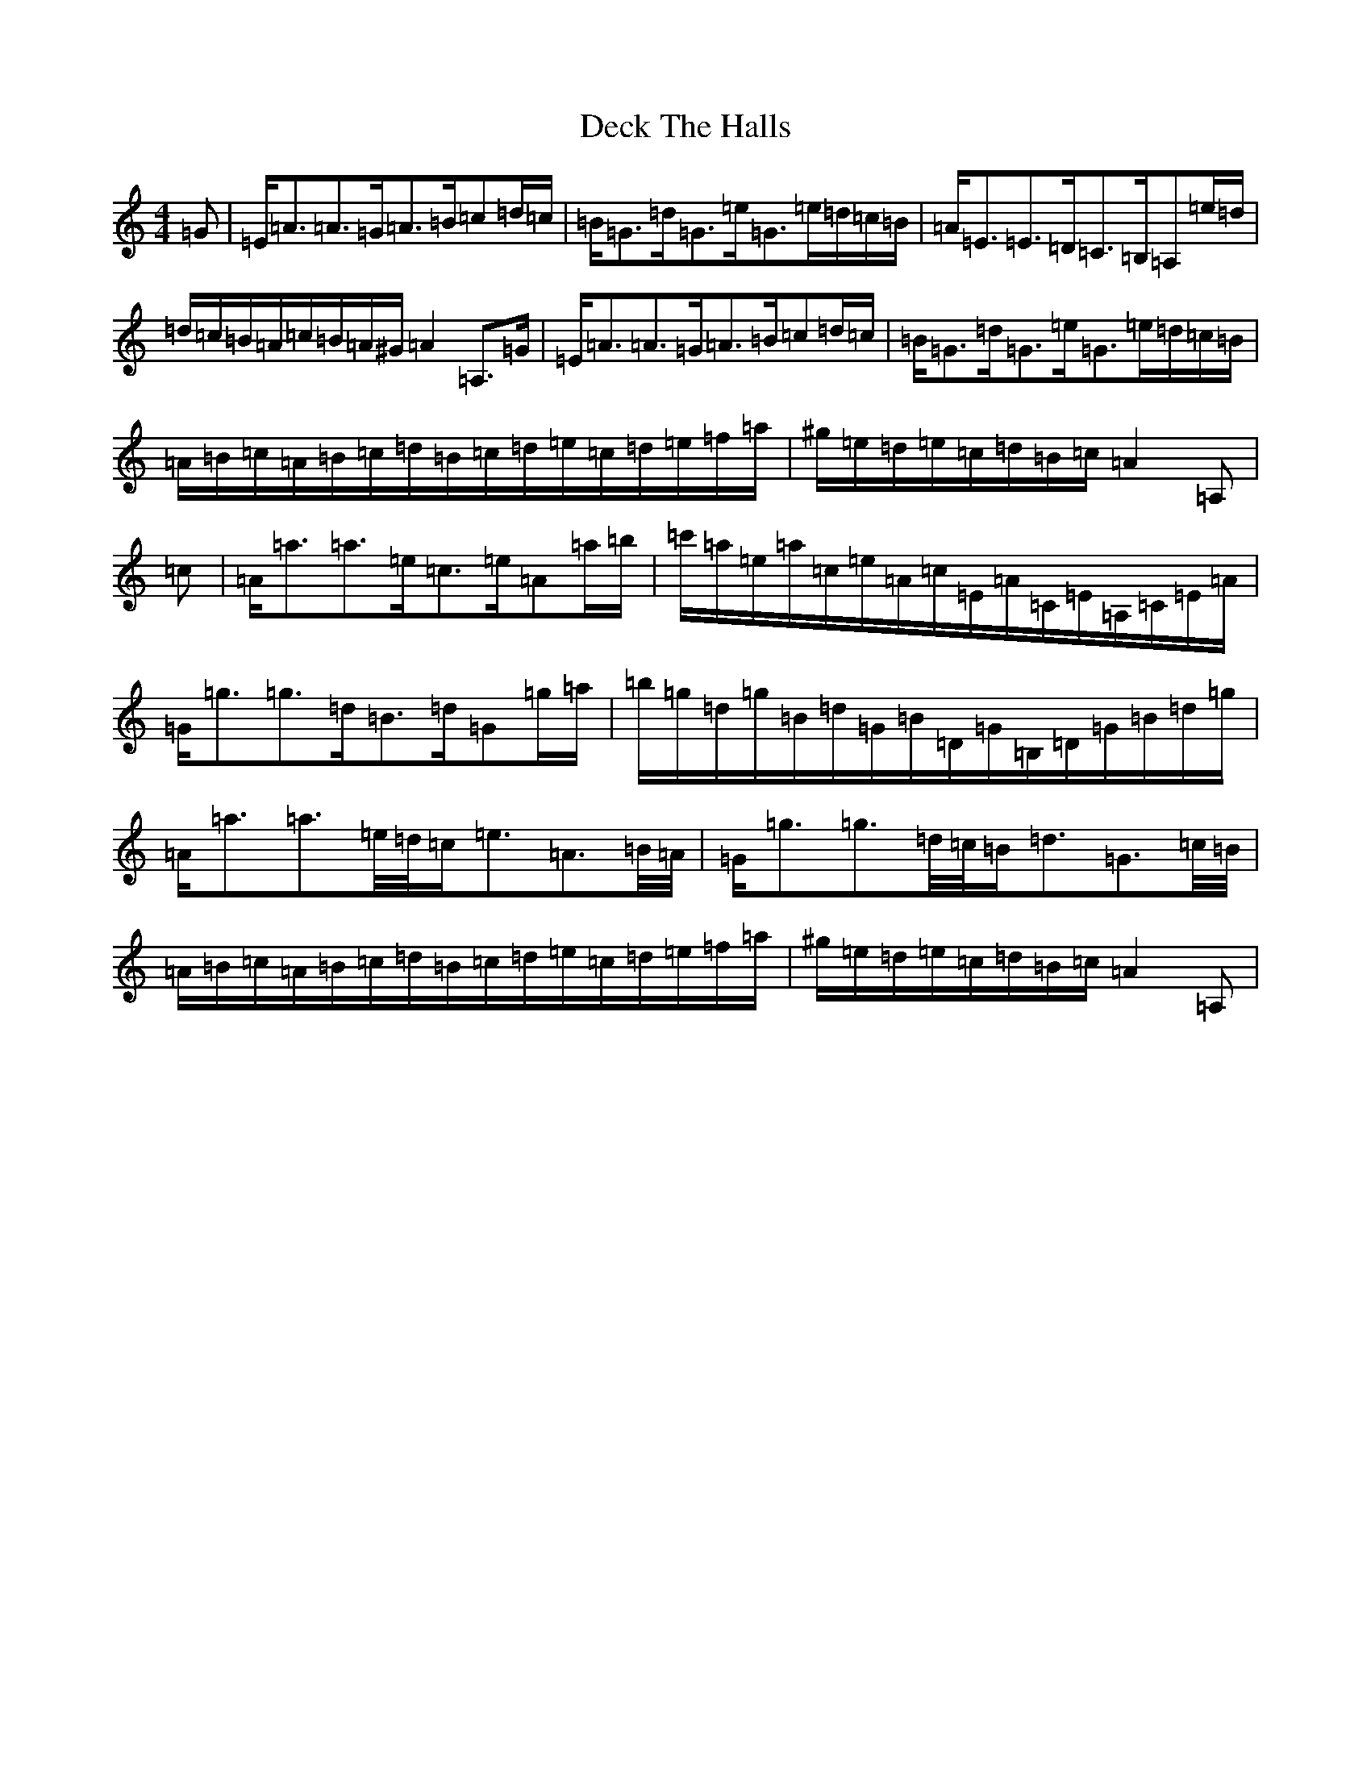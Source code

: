 X: 9114
T: Deck The Halls
S: https://thesession.org/tunes/8086#setting26746
Z: D Major
R: hornpipe
M:4/4
L:1/8
K: C Major
=G|=E/2=A3/2=A3/2=G/2=A3/2=B/2=c=d/2=c/2|=B/2=G3/2=d/2=G3/2=e/2=G3/2=e/2=d/2=c/2=B/2|=A/2=E3/2=E3/2=D/2=C3/2=B,/2=A,=e/2=d/2|=d/2=c/2=B/2=A/2=c/2=B/2=A/2^G/2=A2=A,3/2=G/2|=E/2=A3/2=A3/2=G/2=A3/2=B/2=c=d/2=c/2|=B/2=G3/2=d/2=G3/2=e/2=G3/2=e/2=d/2=c/2=B/2|=A/2=B/2=c/2=A/2=B/2=c/2=d/2=B/2=c/2=d/2=e/2=c/2=d/2=e/2=f/2=a/2|^g/2=e/2=d/2=e/2=c/2=d/2=B/2=c/2=A2=A,|=c|=A/2=a3/2=a3/2=e/2=c3/2=e/2=A=a/2=b/2|=c'/2=a/2=e/2=a/2=c/2=e/2=A/2=c/2=E/2=A/2=C/2=E/2=A,/2=C/2=E/2=A/2|=G/2=g3/2=g3/2=d/2=B3/2=d/2=G=g/2=a/2|=b/2=g/2=d/2=g/2=B/2=d/2=G/2=B/2=D/2=G/2=B,/2=D/2=G/2=B/2=d/2=g/2|=A/2=a3/2=a3/2=e/4=d/4=c/2=e3/2=A3/2=B/4=A/4|=G/2=g3/2=g3/2=d/4=c/4=B/2=d3/2=G3/2=c/4=B/4|=A/2=B/2=c/2=A/2=B/2=c/2=d/2=B/2=c/2=d/2=e/2=c/2=d/2=e/2=f/2=a/2|^g/2=e/2=d/2=e/2=c/2=d/2=B/2=c/2=A2=A,|